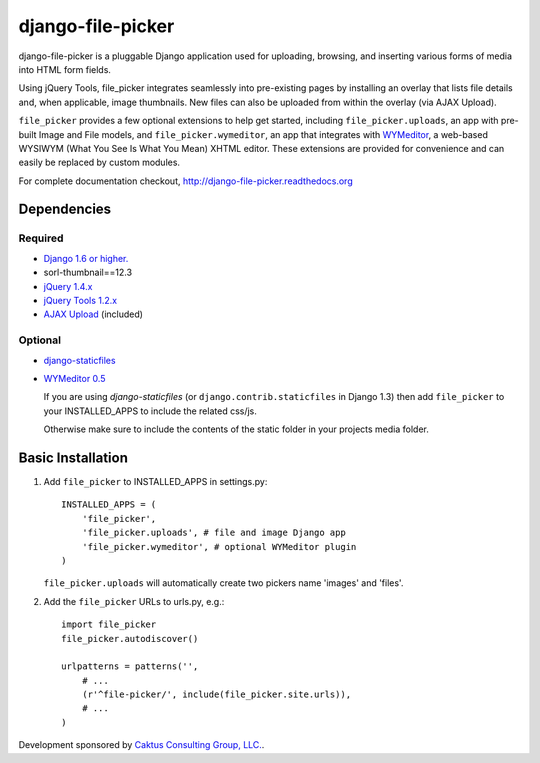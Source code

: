 django-file-picker
==================

django-file-picker is a pluggable Django application used for uploading,
browsing, and inserting various forms of media into HTML form fields.

Using jQuery Tools, file_picker integrates seamlessly into pre-existing pages by
installing an overlay that lists file details and, when applicable, image
thumbnails. New files can also be uploaded from within the overlay (via AJAX
Upload).

``file_picker`` provides a few optional extensions to help get started,
including ``file_picker.uploads``, an app with pre-built Image and File models, and
``file_picker.wymeditor``, an app that integrates with
`WYMeditor <http://www.wymeditor.org/>`_, a web-based
WYSIWYM (What You See Is What You Mean) XHTML editor. These extensions are
provided for convenience and can easily be replaced by custom modules.

For complete documentation checkout, `<http://django-file-picker.readthedocs.org>`_

Dependencies
------------

Required
````````
* `Django 1.6 or higher. <http://www.djangoproject.com/>`_
* sorl-thumbnail==12.3
* `jQuery 1.4.x <http://www.jquery.com/>`_
* `jQuery Tools 1.2.x <http://flowplayer.org/tools/>`_
* `AJAX Upload <http://valums.com/ajax-upload/>`_ (included)

Optional
````````
* `django-staticfiles <https://github.com/jezdez/django-staticfiles>`_
* `WYMeditor 0.5 <http://www.wymeditor.org/>`_

  If you are using *django-staticfiles* (or ``django.contrib.staticfiles`` in Django
  1.3) then add ``file_picker`` to your INSTALLED_APPS to include the related css/js.

  Otherwise make sure to include the contents of the static folder in your projects
  media folder.

..  _installation:

Basic Installation
------------------

#. Add ``file_picker`` to INSTALLED_APPS in settings.py::

    INSTALLED_APPS = (
        'file_picker',
        'file_picker.uploads', # file and image Django app
        'file_picker.wymeditor', # optional WYMeditor plugin
    )

   ``file_picker.uploads`` will automatically create two pickers name 'images' and 'files'.

#. Add the ``file_picker`` URLs to urls.py, e.g.::

    import file_picker
    file_picker.autodiscover()

    urlpatterns = patterns('',
        # ...
        (r'^file-picker/', include(file_picker.site.urls)),
        # ...
    )

Development sponsored by `Caktus Consulting Group, LLC. <http://www.caktusgroup.com/services>`_.

